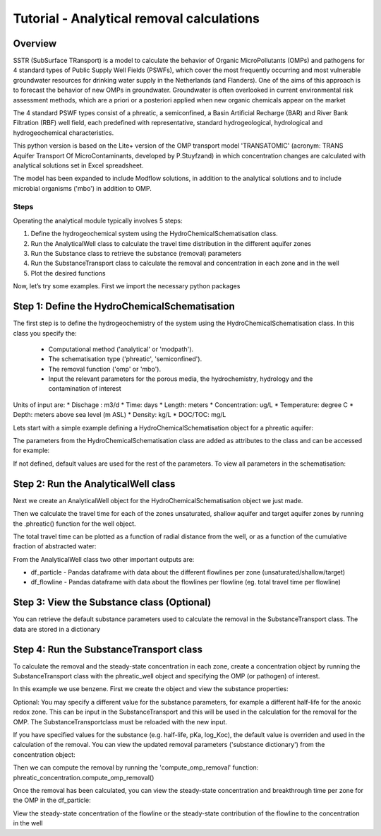 ========================================================================================================
Tutorial - Analytical removal calculations
========================================================================================================

Overview
========

SSTR (SubSurface TRansport) is a model to calculate the behavior of Organic
MicroPollutants (OMPs) and pathogens for 4 standard types of Public Supply Well
Fields (PSWFs), which cover the most frequently occurring and most vulnerable
groundwater resources for drinking water supply in the Netherlands (and Flanders).
One of the aims of this approach is to forecast the behavior of new OMPs in
groundwater. Groundwater is often overlooked in current environmental risk
assessment methods, which are a priori or a posteriori applied when new organic
chemicals appear on the market

The 4 standard PSWF types consist of a phreatic, a semiconfined, a Basin Artificial
Recharge (BAR) and River Bank Filtration (RBF) well field, each predefined with
representative, standard hydrogeological, hydrological and hydrogeochemical
characteristics.

This python version is based on the Lite+ version of the OMP transport model 'TRANSATOMIC'
(acronym: TRANS Aquifer Transport Of MicroContaminants, developed by P.Stuyfzand)
in which concentration changes are calculated with analytical solutions set in Excel spreadsheet.

The model has been expanded to include Modflow solutions, in addition to the analytical
solutions and to include microbial organisms ('mbo') in addition to OMP.

Steps
-----

Operating the analytical module typically involves 5 steps:

#. Define the hydrogeochemical system using the HydroChemicalSchematisation class. 
#. Run the AnalyticalWell class to calculate the travel time distribution in the different aquifer zones
#. Run the Substance class to retrieve the substance (removal) parameters
#. Run the SubstanceTransport class to calculate the removal and concentration in each zone and in the well
#. Plot the desired functions

Now, let’s try some examples. First we import the necessary python packages

.. ipython:: python

    import pandas as pd
    from pathlib import Path

    import matplotlib.pyplot as plt
    import numpy as np
    import pandas as pd
    import os
    from pandas import read_csv
    from pandas import read_excel
    import math
    from scipy.special import kn as besselk
    from pathlib import Path

    from sutra2.Analytical_Well import *
    from sutra2.Substance_Transport import *


Step 1: Define the HydroChemicalSchematisation
==============================================
The first step is to define the hydrogeochemistry of the system using the HydroChemicalSchematisation class.
In this class you specify the:

    * Computational method ('analytical' or 'modpath').
    * The schematisation type ('phreatic', 'semiconfined').
    * The removal function ('omp' or 'mbo').
    * Input the relevant parameters for the porous media, the hydrochemistry, hydrology and the contamination of interest

.. other schematisations ('riverbankfiltration', 'basinfiltration') coming soon.
.. The class parameters can be roughly grouped into the following categories;

.. * System.
.. * Settings.
.. * Porous Medium
.. * Hydrochemistry
.. * Hydrology
.. * Contaminant
.. * Diffuse contamination
.. * Point Contamination
.. * Model size

Units of input are:
* Dischage : m3/d
* Time: days
* Length: meters
* Concentration: ug/L
* Temperature: degree C
* Depth: meters above sea level (m ASL)
* Density: kg/L
* DOC/TOC: mg/L

Lets start with a simple example defining a HydroChemicalSchematisation object for a phreatic aquifer:

.. ipython:: python

    phreatic_schematisation = HydroChemicalSchematisation(schematisation_type='phreatic',
                                                        computation_method='analytical',
                                                        removal_function = 'omp',
                                                        well_discharge=-7500, #m3/day
                                                        recharge_rate=0.0008, #m/day
                                                        thickness_vadose_zone_at_boundary=5, #m
                                                        thickness_shallow_aquifer=10,  #m
                                                        thickness_target_aquifer=40, #m
                                                        hor_permeability_target_aquifer=35, #m/day
                                                        redox_vadose_zone='anoxic',
                                                        redox_shallow_aquifer='anoxic',
                                                        redox_target_aquifer='deeply_anoxic',
                                                        pH_target_aquifer=7.,
                                                        temp_water=11.,
                                                        name='benzene',
                                                        diffuse_input_concentration = 100, #ug/L
                                                        )

The parameters from the HydroChemicalSchematisation class are added as attributes to
the class and can be accessed for example:

.. ipython:: python

    phreatic_schematisation.schematisation_type
    phreatic_schematisation.well_discharge
    phreatic_schematisation.porosity_shallow_aquifer

If not defined, default values are used for the rest of the parameters. To view all parameters in the schematisation:

.. ipython:: python

    phreatic_schematisation.__dict__


Step 2: Run the AnalyticalWell class
=====================================
Next we create an AnalyticalWell object for the HydroChemicalSchematisation object we just made.

.. ipython:: python

    phreatic_well = AnalyticalWell(phreatic_schematisation)

Then we calculate the travel time for each of the zones unsaturated, shallow aquifer and target aquifer zones
by running the .phreatic() function for the well object. 

.. ipython:: python

    phreatic_well.phreatic()

The total travel time can be plotted as a function of radial distance from the well, or as a function
of the cumulative fraction of abstracted water: 

.. ipython:: python

    radial_plot = phreatic_well.plot_travel_time_versus_radial_distance(xlim=[0, 2000], ylim=[1e3, 1e6])
    cumulative_plot = phreatic_well.plot_travel_time_versus_cumulative_abstracted_water(xlim=[0, 1], ylim=[1e3, 1e6])

.. image:: https://github.com/KWR-Water/sutra2/blob/main/docs/_images/travel_time_versus_radial_distance_phreatic.png?raw=true
  :width: 600
  :alt: travel_time_versus_radial_distance_phreatic.png

.. image:: https://github.com/KWR-Water/sutra2/blob/main/docs/_images/travel_time_versus_cumulative_abs_water_phreatic.png?raw=true
  :width: 600
  :alt: travel_time_versus_cumulative_abs_water_phreatic.png

From the AnalyticalWell class two other important outputs are:

* df_particle - Pandas dataframe with data about the different flowlines per zone (unsaturated/shallow/target)
* df_flowline - Pandas dataframe with data about the flowlines per flowline (eg. total travel time per flowline)

Step 3: View the Substance class (Optional)
===========================================
You can retrieve the default substance parameters used to calculate the removal in the
SubstanceTransport class. The data are stored in a dictionary

.. ipython:: python
    
    test_substance = Substance(substance_name='benzene')
    test_substance.substance_dict


Step 4: Run the SubstanceTransport class
========================================
To calculate the removal and the steady-state concentration in each zone, create a concentration
object by running the SubstanceTransport class with the phreatic_well object and specifying
the OMP (or pathogen) of interest.

In this example we use benzene. First we create the object and view the substance properties:

.. ipython:: python

    phreatic_concentration = SubstanceTransport(well = phreatic_well, substance = 'benzene')
    phreatic_concentration.removal_parameters
    # or via 'substance.substance_dict' ('default database parameters only', if available)
    phreatic_concentration.substance.substance_dict

.. Optional: You may specify a different value for the substance parameters, for example
.. a different half-life for the anoxic redox zone. This can be input in the HydroChemicalSchematisation
.. and this will be used in the calculation for the removal for the OMP. The AnalyticalWell and 
.. phreatic() functions must be rerun:

.. .. ipython:: python

..     phreatic_schematisation = HydroChemicalSchematisation(schematisation_type='phreatic',
..                                                             well_discharge=-7500, #m3/day
..                                                             recharge_rate=0.0008, #m/day
..                                                             thickness_vadose_zone_at_boundary=5,
..                                                             thickness_shallow_aquifer=10,
..                                                             thickness_target_aquifer=40,
..                                                             hor_permeability_target_aquifer=35,
..                                                             redox_vadose_zone='anoxic',
..                                                             redox_shallow_aquifer='anoxic',
..                                                             redox_target_aquifer='deeply_anoxic',
..                                                             pH_target_aquifer=7.,
..                                                             temp_water=11.,
..                                                             name='benzene',
..                                                             diffuse_input_concentration = 100, #ug/L
..                                                             partition_coefficient_water_organic_carbon=2,
..                                                             dissociation_constant=1,
..                                                             halflife_suboxic=12, 
..                                                             halflife_anoxic=420, 
..                                                             halflife_deeply_anoxic=6000,
..                                                             )
..     phreatic_well = AnalyticalWell(phreatic_schematisation)
..     phreatic_well.phreatic() 
..     phreatic_concentration = SubstanceTransport(phreatic_well, substance = 'benzene')
    
Optional: You may specify a different value for the substance parameters, for example
a different half-life for the anoxic redox zone. This can be input in the SubstanceTransport
and this will be used in the calculation for the removal for the OMP. The SubstanceTransportclass
must be reloaded with the new input.

.. ipython:: python

    phreatic_concentration = SubstanceTransport(well = phreatic_well, substance = 'benzene',
                                                partition_coefficient_water_organic_carbon=2,
                                                dissociation_constant=1,
                                                halflife_suboxic=12, 
                                                halflife_anoxic=420, 
                                                halflife_deeply_anoxic=6000,
                                                removal_function = 'omp')

If you have specified values for the substance (e.g. half-life, pKa, log_Koc),
the default value is overriden and used in the calculation of the removal. You can
view the updated removal parameters ('substance dictionary') from the concentration object:

.. ipython:: python

    print(phreatic_concentration.removal_parameters)

Then we can compute the removal by running the 'compute_omp_removal' function:
phreatic_concentration.compute_omp_removal()

.. ipython:: python
    :okwarning:
    
    phreatic_concentration.compute_omp_removal()


Once the removal has been calculated, you can view the steady-state concentration
and breakthrough time per zone for the OMP in the df_particle:

.. ipython:: python

    phreatic_concentration.df_particle.loc[:,['zone', 'steady_state_concentration', 'travel_time']]

View the steady-state concentration of the flowline or the steady-state
contribution of the flowline to the concentration in the well

.. ipython:: python

    phreatic_concentration.df_flowline.loc[:,['breakthrough_concentration', 'total_breakthrough_travel_time']].head(5)

.. Plot the breakthrough curve at the well over time:

.. .. ipython:: python

..     benzene_plot = phreatic_concentration.plot_concentration(ylim=[0,10 ])

.. .. image:: https://github.com/KWR-Water/sutra2/blob/main/docs/_images/benzene_plot.png?raw=true
..   :width: 600
..   :alt: benzene_plot.png

.. You can also compute the removal for a different OMP of interest:

.. * OMP-X: a ficticous OMP with no degradation or sorption
.. * AMPA
.. * benzo(a)pyrene

.. To do so you can use the original schematisation, but specify a different OMP when you create
.. the SubstanceTransport object.

.. .. ipython:: python

..     phreatic_well = AnalyticalWell(phreatic_schematisation)
..     phreatic_well.phreatic() 
..     phreatic_concentration = SubstanceTransport(phreatic_well, substance = 'OMP-X')
..     phreatic_concentration.compute_omp_removal()
..     omp_x_plot = phreatic_concentration.plot_concentration(ylim=[0,100 ])

.. .. image:: https://github.com/KWR-Water/sutra2/blob/main/docs/_images/omp_x_plot.png?raw=true
..   :width: 600
..   :alt: omp_x_plot.png

.. .. ipython:: python

..     phreatic_well = AnalyticalWell(phreatic_schematisation)
..     phreatic_well.phreatic() 
..     phreatic_concentration = SubstanceTransport(phreatic_well, substance = 'benzo(a)pyrene')
..     phreatic_concentration.compute_omp_removal()
..     benzo_plot = phreatic_concentration.plot_concentration(ylim=[0,1])

.. .. image:: https://github.com/KWR-Water/sutra2/blob/main/docs/_images/benzo_plot.png?raw=true
..   :width: 600
..   :alt: benzo_plot.png

.. .. ipython:: python

..     phreatic_well = AnalyticalWell(phreatic_schematisation)
..     phreatic_well.phreatic() 
..     phreatic_concentration = SubstanceTransport(phreatic_well, substance = 'AMPA')
..     phreatic_concentration.compute_omp_removal()
..     ampa_plot = phreatic_concentration.plot_concentration( ylim=[0,1])

.. .. image:: https://github.com/KWR-Water/sutra2/blob/main/docs/_images/ampa_plot.png?raw=true
..   :width: 600
..   :alt: ampa_plot.png

.. Other examples in the Bas_tutorial.py file are:

.. * diffuse/point source example for phreatic 
.. * semiconfined example



